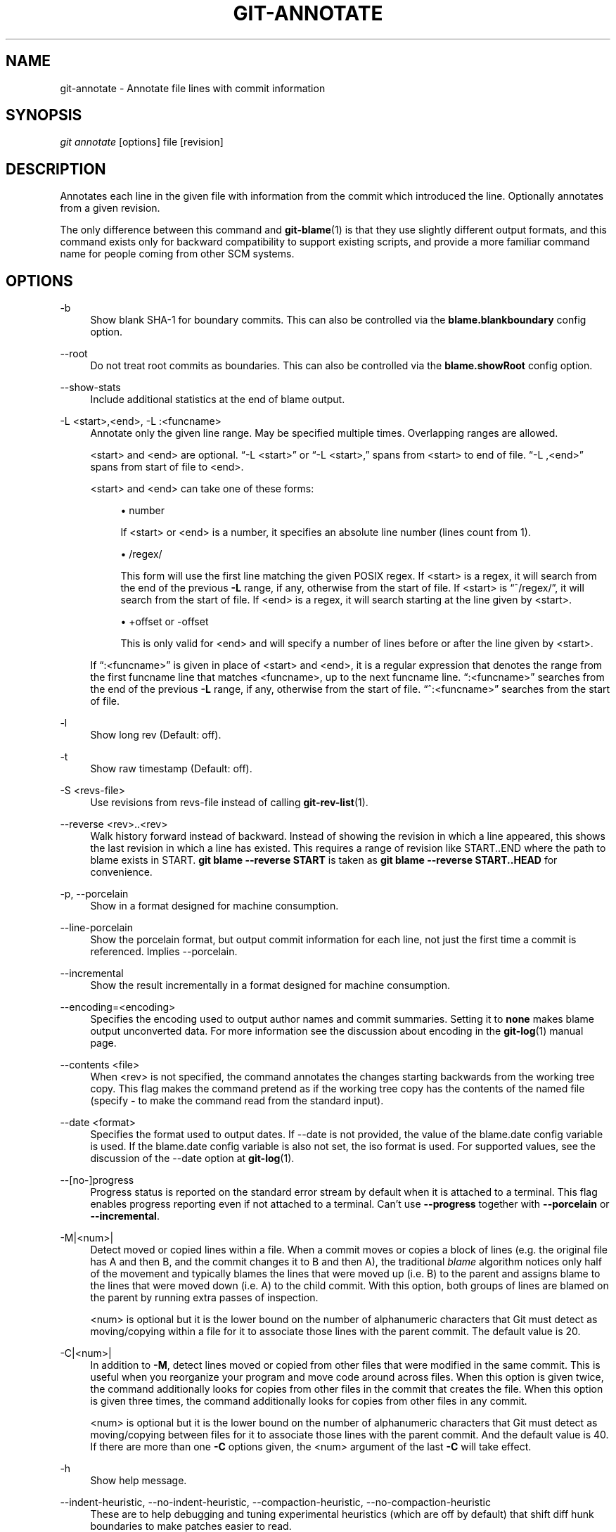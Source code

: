 '\" t
.\"     Title: git-annotate
.\"    Author: [FIXME: author] [see http://docbook.sf.net/el/author]
.\" Generator: DocBook XSL Stylesheets v1.78.1 <http://docbook.sf.net/>
.\"      Date: 10/31/2016
.\"    Manual: Git Manual
.\"    Source: Git 2.11.0.rc0
.\"  Language: English
.\"
.TH "GIT\-ANNOTATE" "1" "10/31/2016" "Git 2\&.11\&.0\&.rc0" "Git Manual"
.\" -----------------------------------------------------------------
.\" * Define some portability stuff
.\" -----------------------------------------------------------------
.\" ~~~~~~~~~~~~~~~~~~~~~~~~~~~~~~~~~~~~~~~~~~~~~~~~~~~~~~~~~~~~~~~~~
.\" http://bugs.debian.org/507673
.\" http://lists.gnu.org/archive/html/groff/2009-02/msg00013.html
.\" ~~~~~~~~~~~~~~~~~~~~~~~~~~~~~~~~~~~~~~~~~~~~~~~~~~~~~~~~~~~~~~~~~
.ie \n(.g .ds Aq \(aq
.el       .ds Aq '
.\" -----------------------------------------------------------------
.\" * set default formatting
.\" -----------------------------------------------------------------
.\" disable hyphenation
.nh
.\" disable justification (adjust text to left margin only)
.ad l
.\" -----------------------------------------------------------------
.\" * MAIN CONTENT STARTS HERE *
.\" -----------------------------------------------------------------
.SH "NAME"
git-annotate \- Annotate file lines with commit information
.SH "SYNOPSIS"
.sp
.nf
\fIgit annotate\fR [options] file [revision]
.fi
.sp
.SH "DESCRIPTION"
.sp
Annotates each line in the given file with information from the commit which introduced the line\&. Optionally annotates from a given revision\&.
.sp
The only difference between this command and \fBgit-blame\fR(1) is that they use slightly different output formats, and this command exists only for backward compatibility to support existing scripts, and provide a more familiar command name for people coming from other SCM systems\&.
.SH "OPTIONS"
.PP
\-b
.RS 4
Show blank SHA\-1 for boundary commits\&. This can also be controlled via the
\fBblame\&.blankboundary\fR
config option\&.
.RE
.PP
\-\-root
.RS 4
Do not treat root commits as boundaries\&. This can also be controlled via the
\fBblame\&.showRoot\fR
config option\&.
.RE
.PP
\-\-show\-stats
.RS 4
Include additional statistics at the end of blame output\&.
.RE
.PP
\-L <start>,<end>, \-L :<funcname>
.RS 4
Annotate only the given line range\&. May be specified multiple times\&. Overlapping ranges are allowed\&.
.sp
<start> and <end> are optional\&. \(lq\-L <start>\(rq or \(lq\-L <start>,\(rq spans from <start> to end of file\&. \(lq\-L ,<end>\(rq spans from start of file to <end>\&.
.sp
<start> and <end> can take one of these forms:
.sp
.RS 4
.ie n \{\
\h'-04'\(bu\h'+03'\c
.\}
.el \{\
.sp -1
.IP \(bu 2.3
.\}
number
.sp
If <start> or <end> is a number, it specifies an absolute line number (lines count from 1)\&.
.RE
.sp
.RS 4
.ie n \{\
\h'-04'\(bu\h'+03'\c
.\}
.el \{\
.sp -1
.IP \(bu 2.3
.\}
/regex/
.sp
This form will use the first line matching the given POSIX regex\&. If <start> is a regex, it will search from the end of the previous
\fB\-L\fR
range, if any, otherwise from the start of file\&. If <start> is \(lq^/regex/\(rq, it will search from the start of file\&. If <end> is a regex, it will search starting at the line given by <start>\&.
.RE
.sp
.RS 4
.ie n \{\
\h'-04'\(bu\h'+03'\c
.\}
.el \{\
.sp -1
.IP \(bu 2.3
.\}
+offset or \-offset
.sp
This is only valid for <end> and will specify a number of lines before or after the line given by <start>\&.
.RE
.sp
If \(lq:<funcname>\(rq is given in place of <start> and <end>, it is a regular expression that denotes the range from the first funcname line that matches <funcname>, up to the next funcname line\&. \(lq:<funcname>\(rq searches from the end of the previous
\fB\-L\fR
range, if any, otherwise from the start of file\&. \(lq^:<funcname>\(rq searches from the start of file\&.
.RE
.PP
\-l
.RS 4
Show long rev (Default: off)\&.
.RE
.PP
\-t
.RS 4
Show raw timestamp (Default: off)\&.
.RE
.PP
\-S <revs\-file>
.RS 4
Use revisions from revs\-file instead of calling
\fBgit-rev-list\fR(1)\&.
.RE
.PP
\-\-reverse <rev>\&.\&.<rev>
.RS 4
Walk history forward instead of backward\&. Instead of showing the revision in which a line appeared, this shows the last revision in which a line has existed\&. This requires a range of revision like START\&.\&.END where the path to blame exists in START\&.
\fBgit blame \-\-reverse START\fR
is taken as
\fBgit blame \-\-reverse START\&.\&.HEAD\fR
for convenience\&.
.RE
.PP
\-p, \-\-porcelain
.RS 4
Show in a format designed for machine consumption\&.
.RE
.PP
\-\-line\-porcelain
.RS 4
Show the porcelain format, but output commit information for each line, not just the first time a commit is referenced\&. Implies \-\-porcelain\&.
.RE
.PP
\-\-incremental
.RS 4
Show the result incrementally in a format designed for machine consumption\&.
.RE
.PP
\-\-encoding=<encoding>
.RS 4
Specifies the encoding used to output author names and commit summaries\&. Setting it to
\fBnone\fR
makes blame output unconverted data\&. For more information see the discussion about encoding in the
\fBgit-log\fR(1)
manual page\&.
.RE
.PP
\-\-contents <file>
.RS 4
When <rev> is not specified, the command annotates the changes starting backwards from the working tree copy\&. This flag makes the command pretend as if the working tree copy has the contents of the named file (specify
\fB\-\fR
to make the command read from the standard input)\&.
.RE
.PP
\-\-date <format>
.RS 4
Specifies the format used to output dates\&. If \-\-date is not provided, the value of the blame\&.date config variable is used\&. If the blame\&.date config variable is also not set, the iso format is used\&. For supported values, see the discussion of the \-\-date option at
\fBgit-log\fR(1)\&.
.RE
.PP
\-\-[no\-]progress
.RS 4
Progress status is reported on the standard error stream by default when it is attached to a terminal\&. This flag enables progress reporting even if not attached to a terminal\&. Can\(cqt use
\fB\-\-progress\fR
together with
\fB\-\-porcelain\fR
or
\fB\-\-incremental\fR\&.
.RE
.PP
\-M|<num>|
.RS 4
Detect moved or copied lines within a file\&. When a commit moves or copies a block of lines (e\&.g\&. the original file has A and then B, and the commit changes it to B and then A), the traditional
\fIblame\fR
algorithm notices only half of the movement and typically blames the lines that were moved up (i\&.e\&. B) to the parent and assigns blame to the lines that were moved down (i\&.e\&. A) to the child commit\&. With this option, both groups of lines are blamed on the parent by running extra passes of inspection\&.
.sp
<num> is optional but it is the lower bound on the number of alphanumeric characters that Git must detect as moving/copying within a file for it to associate those lines with the parent commit\&. The default value is 20\&.
.RE
.PP
\-C|<num>|
.RS 4
In addition to
\fB\-M\fR, detect lines moved or copied from other files that were modified in the same commit\&. This is useful when you reorganize your program and move code around across files\&. When this option is given twice, the command additionally looks for copies from other files in the commit that creates the file\&. When this option is given three times, the command additionally looks for copies from other files in any commit\&.
.sp
<num> is optional but it is the lower bound on the number of alphanumeric characters that Git must detect as moving/copying between files for it to associate those lines with the parent commit\&. And the default value is 40\&. If there are more than one
\fB\-C\fR
options given, the <num> argument of the last
\fB\-C\fR
will take effect\&.
.RE
.PP
\-h
.RS 4
Show help message\&.
.RE
.PP
\-\-indent\-heuristic, \-\-no\-indent\-heuristic, \-\-compaction\-heuristic, \-\-no\-compaction\-heuristic
.RS 4
These are to help debugging and tuning experimental heuristics (which are off by default) that shift diff hunk boundaries to make patches easier to read\&.
.RE
.SH "SEE ALSO"
.sp
\fBgit-blame\fR(1)
.SH "GIT"
.sp
Part of the \fBgit\fR(1) suite

